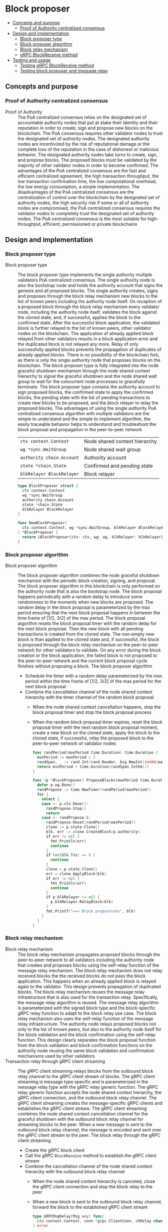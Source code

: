 * Block proposer
:PROPERTIES:
:TOC: :include descendants
:END:

:CONTENTS:
- [[#concepts-and-purpose][Concepts and purpose]]
  - [[#proof-of-authority-centralized-consensus][Proof of Authority centralized consensus]]
- [[#design-and-implementation][Design and implementation]]
  - [[#block-proposer-type][Block proposer type]]
  - [[#block-proposer-algorithm][Block proposer algorithm]]
  - [[#block-relay-mechanism][Block relay mechanism]]
  - [[#grpc-blockreceive-method][gRPC BlockReceive method]]
- [[#testing-and-usage][Testing and usage]]
  - [[#testing-grpc-blockreceive-method][Testing gRPC BlockReceive method]]
  - [[#testing-block-proposer-and-message-relay][Testing block proposer and message relay]]
:END:

** Concepts and purpose

*** Proof of Authority centralized consensus

- Proof of Authority :: The PoA centralized consensus relies on the designated
  set of accountable authority nodes that put at stake their identity and their
  reputation in order to create, sign and propose new blocks on the blockchain.
  The PoA consensus requires other validator nodes to trust the designated set
  of authority nodes. The designated authority nodes are incentivized by the
  risk of reputational damage or the complete loss of the reputation in the case
  of dishonest or malicious behavior. The designated authority nodes take turns
  to create, sign, and propose blocks. The proposed blocks must be validated by
  the majority of other validator nodes in order to become confirmed. The
  advantages of the PoA centralized consensus are the fast and efficient
  centralized agreement, the high transaction throughput, the low transaction
  confirmation time, the low computational overhead, the low energy consumption,
  a simple implementation. The disadvantages of the PoA centralized consensus
  are the centralization of control over the blockchain by the designated set of
  authority nodes, the high security risk if some or all of authority nodes are
  compromised, the PoA centralized consensus requires the validator nodes to
  completely trust the designated set of authority nodes. The PoA centralized
  consensus is the most suitable for high-throughput, efficient, permissioned or
  private blockchains

** Design and implementation

*** Block proposer type

- Block proposer type :: The block proposer type implements the single authority
  multiple validators PoA centralized consensus. The single authority node is
  also the bootstrap node and holds the authority account that signs the genesis
  and all proposed blocks. The single authority creates, signs and proposes
  through the block relay mechanism new blocks to the list of known peers
  including the authority node itself. On reception of a proposed block through
  the block relay mechanism every validator node, including the authority node
  itself, validates the block against the cloned state, and, if successful,
  applies the block to the confirmed state. After the successful block
  application, the validated block is further relayed to the list of known
  peers, other validator nodes on the blockchain. The application of already
  applied block relayed from other validators results in a block application
  error and the duplicated block is not relayed any more. Relay of only
  successfully applied blocks prevents the propagation of duplicates of already
  applied blocks. There is no possibility of the blockchain fork, as there is
  only the single authority node that proposes blocks on the blockchain. The
  block proposer type is fully integrated into the node graceful shutdown
  mechanism through the node shared context hierarchy to signal the graceful
  shutdown and the node shared wait group to wait for the concurrent node
  processes to gracefully terminate. The block proposer type contains the
  authority account to sign proposed blocks, the confirmed state to apply the
  confirmed blocks, the pending state with the list of pending transactions to
  create new blocks to be proposed, and the block relayer to relay the proposed
  blocks. The advantages of using the single authority PoA centralized consensus
  algorithm with multiple validators are the simple to understand and the simple
  to implement algorithm, the easily traceable behavior helps to understand and
  troubleshoot the block proposal and propagation in the peer-to-peer network
  | ~ctx context.Context~     | Node shared context hierarchy |
  | ~wg *sync.WaitGroup~      | Node shared wait group        |
  | ~authority chain.Account~ | Authority account             |
  | ~state *chain.State~      | Confirmed and pending state   |
  | ~blkRelayer BlockRelayer~ | Block relayer                 |
  #+BEGIN_SRC go
type BlockProposer struct {
  ctx context.Context
  wg *sync.WaitGroup
  authority chain.Account
  state *chain.State
  blkRelayer BlockRelayer
}

func NewBlockProposer(
  ctx context.Context, wg *sync.WaitGroup, blkRelayer BlockRelayer,
) *BlockProposer {
  return &BlockProposer{ctx: ctx, wg: wg, blkRelayer: blkRelayer}
}
  #+END_SRC

*** Block proposer algorithm

- Block proposer algorithm :: The block proposer algorithm combines the node
  graceful shutdown mechanism with the periodic block creation, signing, and
  proposal. The block proposer algorithm in this blockchain is only performed on
  the authority node that is also the bootstrap node. The block proposal happens
  periodically with a random delay to introduce some randomness to the moments
  when new blocks are proposed. The random delay in the block proposal is
  parameterized by the max period ensuring that the next block proposal happens
  in between the time frame of [1/2, 3/2] of the max period. The block proposal
  algorithm resets the block proposal timer with the random delay for the next
  block proposal. Then the new block with all pending transactions is created
  from the cloned state. The non-empty new block is than applied to the cloned
  state and, if successful, the block is proposed through the block relay
  mechanism on the peer-to-peer network for other validators to validate. On any
  error during the block creation or the block application, the failed block is
  not proposed to the peer-to-peer network and the current block proposal cycle
  finishes without proposing a block. The block proposer algorithm
  - Schedule the timer with a random delay parameterized by the max period
    within the time frame of [1/2, 3/2] of the max period for the next block
    proposal
  - Combine the cancellation channel of the node shared context hierarchy with
    the timer channel of the random block proposal
    - When the node shared context cancellation happens, stop the block proposal
      timer and stop the block proposal process
    - When the random block proposal timer expires, reset the block proposal
      timer with the next random block proposal moment, create a new block on
      the cloned state, apply the block to the cloned state, if successful,
      relay the proposed block to the peer-to-peer network of validator nodes
  #+BEGIN_SRC go
func randPeriod(maxPeriod time.Duration) time.Duration {
  minPeriod := maxPeriod / 2
  randSpan, _ := rand.Int(rand.Reader, big.NewInt(int64(maxPeriod)))
  return minPeriod + time.Duration(randSpan.Int64())
}

func (p *BlockProposer) ProposeBlocks(maxPeriod time.Duration) {
  defer p.wg.Done()
  randPropose := time.NewTimer(randPeriod(maxPeriod))
  for {
    select {
    case <- p.ctx.Done():
      randPropose.Stop()
      return
    case <- randPropose.C:
      randPropose.Reset(randPeriod(maxPeriod))
      clone := p.state.Clone()
      blk, err := clone.CreateBlock(p.authority)
      if err != nil {
        fmt.Println(err)
        continue
      }
      if len(blk.Txs) == 0 {
        continue
      }
      clone = p.state.Clone()
      err = clone.ApplyBlock(blk)
      if err != nil {
        fmt.Println(err)
        continue
      }
      if p.blkRelayer != nil {
        p.blkRelayer.RelayBlock(blk)
      }
      fmt.Printf("==> Block propose\n%v", blk)
    }
  }
}
  #+END_SRC

*** Block relay mechanism

- Block relay mechanism :: The block relay mechanism propagates proposed blocks
  through the peer-to-peer network to all validators including the authority
  node that creates and proposes blocks using the self-relay function of the
  message relay mechanism. The block relay mechanism does not relay received
  blocks the the received blocks do not pass the block application. This happens
  when an already applied block is relayed again to the validator. This design
  prevents propagation of duplicated blocks. The block relay mechanism reuses
  the message relay infrastructure that is also used for the transaction relay.
  Specifically, the message relay algorithm is reused. The message relay
  algorithm is parameterized with the signed block type and the block-specific
  gRPC relay function to adapt to the block relay use case. The block relay
  mechanism also uses the self-relay function of the message relay
  infrastructure. The authority node relays proposed blocks not only to the list
  of known peers, but also to the authority node itself for the block validation
  and the block confirmation using the self-relay function. This design clearly
  separates the block proposal function from the block validation and block
  confirmation functions on the authority node reusing the same block validation
  and confirmation mechanisms used by other validators
- Transaction relay through gRPC client streaming :: The gRPC client streaming
  relays blocks from the outbound block relay channel to the gRPC client stream
  of blocks. The gRPC client streaming is message type specific and is
  parameterized in the message relay type with the gRPC relay generic function.
  The gRPC relay generic function accepts the node shared context hierarchy, the
  gRPC client connection, and the outbound block relay channel. The gRPC client
  streaming creates the message-specific gRPC clients and establishes the gRPC
  client stream. The gRPC client streaming combines the node shared context
  cancellation channel for the graceful shutdown with the outbound block relay
  channel for streaming blocks to the peer. When a new message is sent to the
  outbound block relay channel, the message is encoded and sent over the gRPC
  client stream to the peer. The block relay through the gRPC client streaming
  - Create the gRPC block client
  - Call the gRPC =BlockReceive= method to establish the gRPC client stream
  - Combine the cancellation channel of the node shared context hierarchy with
    the outbound block relay channel
    - When the node shared context hierarchy is canceled, close the gRPC client
      connection and stop the block relay to the peer
    - When a new block is sent to the outbound block relay channel,
      forward the block to the established gRPC client stream
    #+BEGIN_SRC go
  type GRPCMsgRelay[Msg any] func(
    ctx context.Context, conn *grpc.ClientConn, chRelay chan Msg,
  ) error

  var GRPCBlockRelay GRPCMsgRelay[chain.SigBlock] = func(
    ctx context.Context, conn *grpc.ClientConn, chRelay chan chain.SigBlock,
  ) error {
    cln := rpc.NewBlockClient(conn)
    stream, err := cln.BlockReceive(ctx)
    if err != nil {
      return err
    }
    defer stream.CloseAndRecv()
    for {
      select {
      case <- ctx.Done():
        return nil
      case blk, open := <- chRelay:
        if !open {
          return nil
        }
        jblk, err := json.Marshal(blk)
        if err != nil {
          fmt.Println(err)
          continue
        }
        req := &rpc.BlockReceiveReq{Block: jblk}
        err = stream.Send(req)
        if err != nil {
          fmt.Println(err)
          continue
        }
      }
    }
  }
    #+END_SRC

*** gRPC =BlockReceive= method

The gRPC =Block= service provides the =BlockReceive= method to receive blocks
relayed from the peer-to-peer network of the blockchain. The block relay happens
from the =ProposeBlocks= method of the block proposer type and from the gRPC
=BlockReceive= method to further relay validated blocks to other peers. The
block relay forwards blocks to other peers through the gRPC client streaming.
The interface of the service
#+BEGIN_SRC protobuf
message BlockReceiveReq {
  bytes Block = 1;
}

message BlockReceiveRes { }

service Block {
  rpc BlockReceive(stream BlockReceiveReq) returns (BlockReceiveRes);
}
#+END_SRC

The implementation of the =BlockReceive= method
- For each block received from the gRPC client stream
  - Decode the block
  - Apply the decoded block to the cloned state, if successful,
  - Apply the cloned state to the confirmed state
  - Persist the block to the local block store of the node
  - Relay the confirmed block to the list of known peers
  - Publish the confirmed blocks with all confirmed transactions to the node
    event stream
#+BEGIN_SRC go
func (s *BlockSrv) BlockReceive(
  stream grpc.ClientStreamingServer[BlockReceiveReq, BlockReceiveRes],
) error {
  for {
    req, err := stream.Recv()
    if err == io.EOF {
      res := &BlockReceiveRes{}
      return stream.SendAndClose(res)
    }
    if err != nil {
      return status.Errorf(codes.Internal, err.Error())
    }
    var blk chain.SigBlock
    err = json.Unmarshal(req.Block, &blk)
    if err != nil {
      fmt.Println(err)
      continue
    }
    fmt.Printf("<== Block receive\n%v", blk)
    err = s.blkApplier.ApplyBlockToState(blk)
    if err != nil {
      fmt.Print(err)
      continue
    }
    err = blk.Write(s.blockStoreDir)
    if err != nil {
      fmt.Println(err)
      continue
    }
    if s.blkRelayer != nil {
      s.blkRelayer.RelayBlock(blk)
    }
    if s.eventPub != nil {
      s.publishBlockAndTxs(blk)
    }
  }
}
#+END_SRC

** Testing and usage

*** Testing gRPC =BlockReceive= method

The =TestBlockReceive= testing process
- Create and persist the genesis
- Create the state from the genesis
- Get the initial owner account and its balance from the genesis
- Re-create the initial owner account from the genesis
- Re-create the authority account from the genesis to sign blocks
- Create several transactions on the pending state
- Create a new block on the cloned state
- Set up the gRPC server and gRPC client
- Create the gRPC block client
- Call the =BlockReceive= method go get the gRPC client stream to relay
  validated blocks
- Start relaying validated blocks to the gRPC client stream. For the created
  block
  - Encode the validated block
  - Send the encoded block over the gRPC client stream
  - Wait for the relayed block to be received and processed
- Verify that the balance of the initial owner account on the confirmed state
  after receiving the relayed block is correct
#+BEGIN_SRC fish
go test -v -cover -coverprofile=coverage.cov ./... -run BlockReceive
#+END_SRC

*** Testing block proposer and message relay

The =TestBlockProposer= testing process
- Set up the bootstrap node
  - Create the peer discovery without starting for the bootstrap node
  - Initialize the state on the bootstrap node by creating the genesis
  - Create and start the block relay for the bootstrap node
  - Re-create the authority account from the genesis to sign blocks
  - Create and start the block proposer on the bootstrap node
  - Start the gRPC server on the bootstrap node
- Set up the new node
  - Create and start the peer discovery for the new node
  - Wait for the peer discovery to discover peers
  - Synchronize the state on the new node by fetching the genesis and confirmed
    blocks from the bootstrap node
  - Start the gRPC server on the new node
  - Wait for the gRPC server of the new node to start
- Get the initial owner account and its balance from the genesis
- Re-create the initial owner account from the genesis
- Sign and send several signed transactions to the bootstrap node
- Wait for the block proposal to propose a block and the block relay to
  propagate the proposed block
- Verify that the initial account balance on the confirmed state of the new
  node and the bootstrap node are equal
#+BEGIN_SRC fish
go test -v -cover -coverprofile=coverage.cov ./... -run BlockProposer
#+END_SRC
